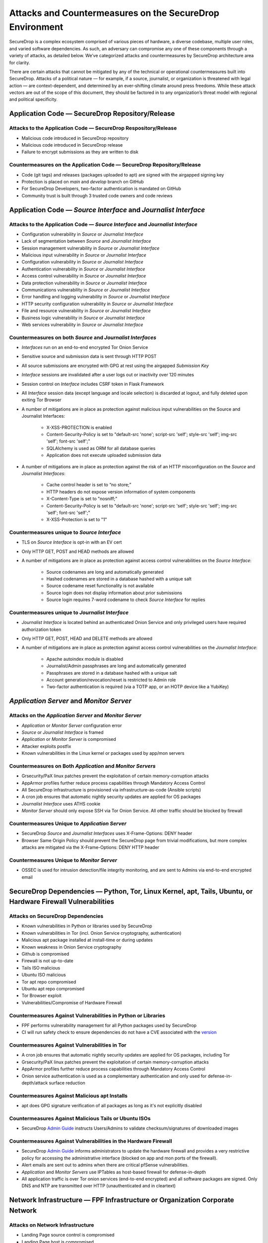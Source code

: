 Attacks and Countermeasures on the SecureDrop Environment
=========================================================

SecureDrop is a complex ecosystem comprised of various pieces of hardware, a
diverse codebase, multiple user roles, and varied software dependencies. As
such, an adversary can compromise any one of these components through a variety
of attacks, as detailed below. We’ve categorized attacks and countermeasures by
SecureDrop architecture area for clarity.

There are certain attacks that cannot be mitigated by any of the technical or
operational countermeasures built into SecureDrop. Attacks of a political nature
— for example, if a source, journalist, or organization is threatened with legal
action — are context-dependent, and determined by an ever-shifting climate
around press freedoms. While these attack vectors are out of the scope of this
document, they should be factored in to any organization’s threat model with
regional and political specificity.

Application Code — SecureDrop Repository/Release
------------------------------------------------

Attacks to the Application Code — SecureDrop Respository/Release
~~~~~~~~~~~~~~~~~~~~~~~~~~~~~~~~~~~~~~~~~~~~~~~~~~~~~~~~~~~~~~~~
-  Malicious code introduced in SecureDrop repository
-  Malicious code introduced in SecureDrop release
-  Failure to encrypt submissions as they are written to disk

Countermeasures on the Application Code — SecureDrop Repository/Release
~~~~~~~~~~~~~~~~~~~~~~~~~~~~~~~~~~~~~~~~~~~~~~~~~~~~~~~~~~~~~~~~~~~~~~~
-  Code (git tags) and releases (packages uploaded to apt) are signed with the airgapped signing key
-  Protection is placed on `main` and `develop` branch on GitHub
-  For SecureDrop Developers, two-factor authentication is mandated on GitHub
-  Community trust is built through 3 trusted code owners and code reviews

Application Code — *Source Interface* and *Journalist Interface*
----------------------------------------------------------------

Attacks to the Application Code — *Source Interface* and *Journalist Interface*
~~~~~~~~~~~~~~~~~~~~~~~~~~~~~~~~~~~~~~~~~~~~~~~~~~~~~~~~~~~~~~~~~~~~~~~~~~~~~~~
-  Configuration vulnerability in *Source* or *Journalist Interface*
-  Lack of segmentation between *Source* and *Journalist Interface*
-  Session management vulnerability in *Source* or *Journalist Interface*
-  Malicious input vulnerability in *Source* or *Journalist Interface*
-  Configuration  vulnerability in *Source* or *Journalist Interface*
-  Authentication vulnerability in *Source* or *Journalist Interface*
-  Access control vulnerability in *Source* or *Journalist Interface*
-  Data protection vulnerability in *Source* or *Journalist Interface*
-  Communications vulnerability in *Source* or *Journalist Interface*
-  Error handling and logging vulnerability in *Source* or *Journalist Interface*
-  HTTP security configuration vulnerability in *Source* or *Journalist Interface*
-  File and resource vulnerability in *Source* or *Journalist Interface*
-  Business logic vulnerability in *Source* or *Journalist Interface*
-  Web services vulnerability in *Source* or *Journalist Interface*

Countermeasures on both *Source* and *Journalist Interfaces*
~~~~~~~~~~~~~~~~~~~~~~~~~~~~~~~~~~~~~~~~~~~~~~~~~~~~~~~~~~~~
-  *Interfaces* run on an end-to-end encrypted Tor Onion Service
-  Sensitive source and submission data is sent through HTTP POST
-  All source submissions are encrypted with GPG at rest using the airgapped *Submission Key*
-  *Interface* sessions are invalidated after a user logs out or inactivity over 120 minutes
-  Session control on *Interface* includes CSRF token in Flask Framework
-  All *Interface* session data (except language and locale selection) is discarded at logout, and fully deleted upon exiting Tor Browser
-  A number of mitigations are in place as protection against malicious input vulnerabilities on the Source and Journalist Interfaces:

    - X-XSS-PROTECTION is enabled
    - Content-Security-Policy is set to "default-src 'none'; script-src 'self'; style-src 'self'; img-src 'self'; font-src 'self';"
    - SQLAlchemy is used as ORM for all database queries
    - Application does not execute uploaded submission data
-  A number of mitigations are in place as protection against the risk of an HTTP misconfiguration on the *Source* and *Journalist Interfaces*:

    - Cache control header is set to “no store;”
    - HTTP headers do not expose version information of system components
    - X-Content-Type is set to "nosniff;"
    - Content-Security-Policy is set to "default-src 'none'; script-src 'self'; style-src 'self'; img-src 'self'; font-src 'self';"
    - X-XSS-Protection is set to "1"

Countermeasures unique to *Source Interface*
~~~~~~~~~~~~~~~~~~~~~~~~~~~~~~~~~~~~~~~~~~~~
-  TLS on *Source Interface* is opt-in with an EV cert
-  Only HTTP GET, POST and HEAD methods are allowed
-  A number of mitigations are in place as protection against access control vulnerabilities on the *Source Interface*:

    - Source codenames are long and automatically generated
    - Hashed codenames are stored in a database hashed with a unique salt
    - Source codename reset functionality is not available
    - Source login does not display information about prior submissions
    - Source login requires 7-word codename to check *Source Interface* for replies

Countermeasures unique to *Journalist Interface*
~~~~~~~~~~~~~~~~~~~~~~~~~~~~~~~~~~~~~~~~~~~~~~~~
-  *Journalist Interface* is located behind an authenticated Onion Service and only privileged users have required authorization token
-  Only HTTP GET, POST, HEAD and DELETE methods are allowed
-  A number of mitigations are in place as protection against access control vulnerabilities on the *Journalist Interface*:

    - Apache autoindex module is disabled
    - Journalist/Admin passphrases are long and automatically generated
    - Passphrases are stored in a database hashed with a unique salt
    - Account generation/revocation/reset is restricted to Admin role
    - Two-factor authentication is required (via a TOTP app, or an HOTP
      device like a YubiKey)

*Application Server* and *Monitor Server*
-----------------------------------------

Attacks on the *Application Server* and *Monitor Server*
~~~~~~~~~~~~~~~~~~~~~~~~~~~~~~~~~~~~~~~~~~~~~~~~~~~~~~~~
-  *Application* or *Monitor Server* configuration error
-  *Source* or *Journalist Interface* is framed
-  *Application* or *Monitor Server* is compromised
-  Attacker exploits postfix
-  Known vulnerabilities in the Linux kernel or packages used by app/mon servers

Countermeasures on Both *Application* and *Monitor Servers*
~~~~~~~~~~~~~~~~~~~~~~~~~~~~~~~~~~~~~~~~~~~~~~~~~~~~~~~~~~~
-  Grsecurity/PaX linux patches prevent the exploitation of certain memory-corruption attacks
-  AppArmor profiles further reduce process capabilities through Mandatory Access Control
-  All SecureDrop infrastructure is provisioned via infrastructure-as-code (Ansible scripts)
-  A cron job ensures that automatic nightly security updates are applied for OS packages
-  *Journalist Interface* uses ATHS cookie
-  *Monitor Server* should only expose SSH via Tor Onion Service. All other traffic should be blocked by firewall

Countermeasures Unique to *Application Server*
~~~~~~~~~~~~~~~~~~~~~~~~~~~~~~~~~~~~~~~~~~~~~~
-  SecureDrop *Source* and *Journalist Interfaces* uses X-Frame-Options: DENY header
-  Browser Same Origin Policy should prevent the SecureDrop page from trivial modifications, but more complex attacks are mitigated via the X-Frame-Options: DENY HTTP header

Countermeasures Unique to *Monitor Server*
~~~~~~~~~~~~~~~~~~~~~~~~~~~~~~~~~~~~~~~~~~
-  OSSEC is used for intrusion detection/file integrity monitoring, and are sent to Admins via end-to-end encrypted email

SecureDrop Dependencies — Python, Tor, Linux Kernel, apt, Tails, Ubuntu, or Hardware Firewall Vulnerabilities
-------------------------------------------------------------------------------------------------------------

Attacks on SecureDrop Dependencies
~~~~~~~~~~~~~~~~~~~~~~~~~~~~~~~~~~
-  Known vulnerabilities in Python or libraries used by SecureDrop
-  Known vulnerabilities in Tor (incl. Onion Service cryptography, authentication)
-  Malicious apt package installed at install-time or during updates
-  Known weakness in Onion Service cryptography
-  Github is compromised
-  Firewall is not up-to-date
-  Tails ISO malicious
-  Ubuntu ISO malicious
-  Tor apt repo compromised
-  Ubuntu apt repo compromised
-  Tor Browser exploit
-  Vulnerabilities/Compromise of Hardware Firewall

Countermeasures Against Vulnerabilities in Python or Libraries
~~~~~~~~~~~~~~~~~~~~~~~~~~~~~~~~~~~~~~~~~~~~~~~~~~~~~~~~~~~~~~
-  FPF performs vulnerability management for all Python packages used by SecureDrop
-  CI will run safety check to ensure dependencies do not have a CVE associated with the `version <https://github.com/freedomofpress/securedrop/commit/e9c13ff3d09dfc446bc28da4347f627b5533b150>`__

Countermeasures Against Vulnerabilities in Tor
~~~~~~~~~~~~~~~~~~~~~~~~~~~~~~~~~~~~~~~~~~~~~~
-  A cron job ensures that automatic nightly security updates are applied for OS packages, including Tor
-  Grsecurity/PaX linux patches prevent the exploitation of certain memory-corruption attacks
-  AppArmor profiles further reduce process capabilities through Mandatory Access Control
-  Onion service authentication is used as a complementary authentication and only used for defense-in-depth/attack surface reduction

Countermeasures Against Malicious apt Installs
~~~~~~~~~~~~~~~~~~~~~~~~~~~~~~~~~~~~~~~~~~~~~~
-  apt does GPG signature verification of all packages as long as it's not explicitly disabled

Countermeasures Against Malicious Tails or Ubuntu ISOs
~~~~~~~~~~~~~~~~~~~~~~~~~~~~~~~~~~~~~~~~~~~~~~~~~~~~~~
-   SecureDrop `Admin Guide <https://docs.securedrop.org/en/stable/admin.html>`__ instructs Users/Admins to validate checksum/signatures of downloaded images

Countermeasures Against Vulnerabilities in the Hardware Firewall
~~~~~~~~~~~~~~~~~~~~~~~~~~~~~~~~~~~~~~~~~~~~~~~~~~~~~~~~~~~~~~~~
-  SecureDrop `Admin Guide <https://docs.securedrop.org/en/stable/admin.html>`__ informs administrators to update the hardware firewall and provides a very restrictive policy for accessing the administrative interface (blocked on app and mon ports of the firewall).
-  Alert emails are sent out to admins when there are critical pfSense vulnerabilities.
-  *Application* and *Monitor Servers* use IPTables as host-based firewall for defense-in-depth
-  All application traffic is over Tor onion services (end-to-end encrypted) and all software packages are signed. Only DNS and NTP are transmitted over HTTP (unauthenticated and in cleartext)

Network Infrastructure — FPF Infrastructure or Organization Corporate Network
-----------------------------------------------------------------------------

Attacks on Network Infrastructure
~~~~~~~~~~~~~~~~~~~~~~~~~~~~~~~~~
-  Landing Page source control is compromised
-  Landing Page host is compromised
-  Landing Page is framed or unavailable
-  Landing Page DNS leaks from SecureDrop/leaks-related subdomain
-  Communications vulnerability in *Source* or *Journalist Interface*
-  DNS requests to news organization's subdomain for SecureDrop Landing Page, 
   Freedom.press, torproject.org Tor activity, SD submissions may be correlated
-  SecureDrop.org is compromised
-  User web traffic to SecureDrop Landing Page uses CDN and may be logged
-  Tor network exploit
-  apt server man-in-the-middle used to serve old or malicious packages
-  SecureDrop apt servers are compromised, or apt server man-in-the middle attack injects malicious packages
-  News Organization network is compromised
-  OSSEC and/or Journalist alert SMTP account credentials compromised
-  OSSEC and/or Journalist alert private key compromised
-  SMTP relay compromised
-  Admin's network is monitored

Countermeasures in FPF Infrastructure
~~~~~~~~~~~~~~~~~~~~~~~~~~~~~~~~~~~~~
-  Builds are independently validated by multiple developers
-  Release files containing hashes (MD5, SHA1, SHA256, SHA512) of package file and package hashes are signed with an airgapped GPG key
-  Developer key list is published and GPG-signed with the directory key
-  SecureDrop updates are packaged in a .deb file and served through FPF's apt repo
-  Source code is validated/verified before packaging and signing the .deb

Countermeasures in News Organization Corporate Network
~~~~~~~~~~~~~~~~~~~~~~~~~~~~~~~~~~~~~~~~~~~~~~~~~~~~~~
-  SecureDrop environment should be strictly segregated from corporate environment
-  Most SecureDrop application traffic goes over Tor and as such is encrypted end-to-end
-  Alert emails to Journalists and Admins are GPG-encrypted (but not signed) to provide confidentiality
-  OSSEC alerts are scrubbed for sensitive contents (application data, server IPs)
-  Documented deployment best practices provide instructions to strengthen Landing Page security and privacy

User Behavior and Hardware — SecureDrop Hardware Tampering or Failure in Operational Security
---------------------------------------------------------------------------------------------

Attacks on User Behavior or Hardware
~~~~~~~~~~~~~~~~~~~~~~~~~~~~~~~~~~~~
-  Journalist corporate workstation seized/tampered/compromised
-  Transfer device seized/stolen/lost
-  Admin workstation backup stick is compromised
-  Admin two-factor authentication device is lost or compromised
-  Admin SSH Key is compromised
-  SecureDrop installer misconfigures server/firewall hardware
-  Source uses tor2web or employer/corporate device
-  Source shares that they are using SecureDrop/leaking documents
-  Journalist/Admin gets phished from a submission or otherwise breaks the SVS airgap with malware

Countermeasures in User Behavior Recommendations
~~~~~~~~~~~~~~~~~~~~~~~~~~~~~~~~~~~~~~~~~~~~~~~~
-  `Source Guide <https://docs.securedrop.org/en/stable/source.html>`__ gives instructructions on best practices for the entire submission workflow
-  Source interface banner suggests that user disables JS (high security settings in Tor Browser)
-  `Journalist Guide <https://docs.securedrop.org/en/stable/journalist.html>`__ informs users of malware risks, the importance of strict comparmentalization of SecureDrop-related activities
-  `SecureDrop Deployment Guide <https://docs.securedrop.org/en/stable/deployment_practices.html>`__ gives best practices for proper administration of the SecureDrop system, and its public-facing properties like the Landing Page
-  `Admin Guide <https://docs.securedrop.org/en/stable/admin.html>`__ gives instructions for long-term maintenance of the technical properties of the SecureDrop system, as well as operations to support Journalists
-  All Admin tasks are completed over Tor/Tor authenticated onion services after installation
-  Any Journalist/Admin password/2FA credentials resets can only be done by an Admin with password-protected SSH capability or authenticated Onion Service credentials.
-  Persistent storage on the Admin Workstation is protected with LUKS/dm-crypt encryption
